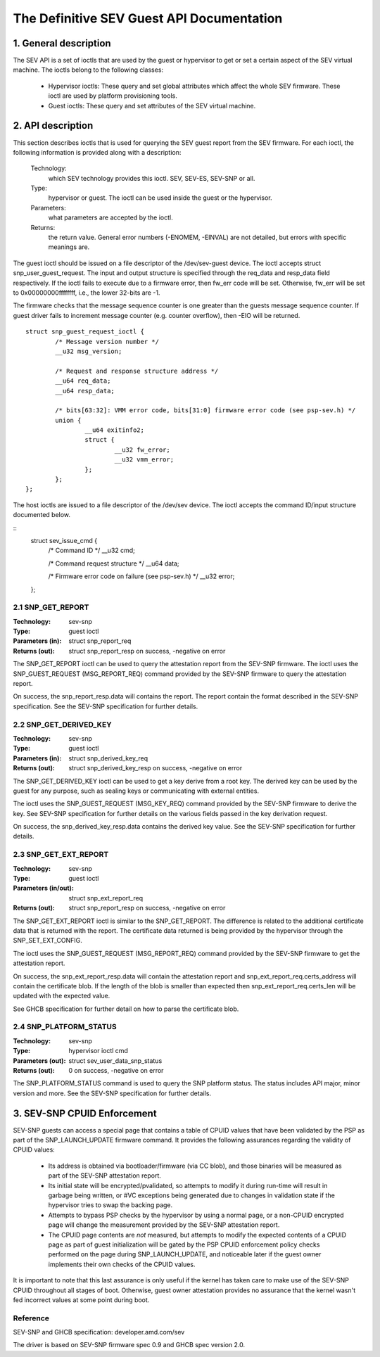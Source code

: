 .. SPDX-License-Identifier: GPL-2.0

===================================================================
The Definitive SEV Guest API Documentation
===================================================================

1. General description
======================

The SEV API is a set of ioctls that are used by the guest or hypervisor
to get or set a certain aspect of the SEV virtual machine. The ioctls belong
to the following classes:

 - Hypervisor ioctls: These query and set global attributes which affect the
   whole SEV firmware.  These ioctl are used by platform provisioning tools.

 - Guest ioctls: These query and set attributes of the SEV virtual machine.

2. API description
==================

This section describes ioctls that is used for querying the SEV guest report
from the SEV firmware. For each ioctl, the following information is provided
along with a description:

  Technology:
      which SEV technology provides this ioctl. SEV, SEV-ES, SEV-SNP or all.

  Type:
      hypervisor or guest. The ioctl can be used inside the guest or the
      hypervisor.

  Parameters:
      what parameters are accepted by the ioctl.

  Returns:
      the return value.  General error numbers (-ENOMEM, -EINVAL)
      are not detailed, but errors with specific meanings are.

The guest ioctl should be issued on a file descriptor of the /dev/sev-guest device.
The ioctl accepts struct snp_user_guest_request. The input and output structure is
specified through the req_data and resp_data field respectively. If the ioctl fails
to execute due to a firmware error, then fw_err code will be set. Otherwise, fw_err
will be set to 0x00000000ffffffff, i.e., the lower 32-bits are -1.

The firmware checks that the message sequence counter is one greater than
the guests message sequence counter. If guest driver fails to increment message
counter (e.g. counter overflow), then -EIO will be returned.

::

        struct snp_guest_request_ioctl {
                /* Message version number */
                __u32 msg_version;

                /* Request and response structure address */
                __u64 req_data;
                __u64 resp_data;

                /* bits[63:32]: VMM error code, bits[31:0] firmware error code (see psp-sev.h) */
                union {
                        __u64 exitinfo2;
                        struct {
                                __u32 fw_error;
                                __u32 vmm_error;
                        };
                };
        };

The host ioctls are issued to a file descriptor of the /dev/sev device.
The ioctl accepts the command ID/input structure documented below.

::
        struct sev_issue_cmd {
                /* Command ID */
                __u32 cmd;

                /* Command request structure */
                __u64 data;

                /* Firmware error code on failure (see psp-sev.h) */
                __u32 error;
        };


2.1 SNP_GET_REPORT
------------------

:Technology: sev-snp
:Type: guest ioctl
:Parameters (in): struct snp_report_req
:Returns (out): struct snp_report_resp on success, -negative on error

The SNP_GET_REPORT ioctl can be used to query the attestation report from the
SEV-SNP firmware. The ioctl uses the SNP_GUEST_REQUEST (MSG_REPORT_REQ) command
provided by the SEV-SNP firmware to query the attestation report.

On success, the snp_report_resp.data will contains the report. The report
contain the format described in the SEV-SNP specification. See the SEV-SNP
specification for further details.

2.2 SNP_GET_DERIVED_KEY
-----------------------
:Technology: sev-snp
:Type: guest ioctl
:Parameters (in): struct snp_derived_key_req
:Returns (out): struct snp_derived_key_resp on success, -negative on error

The SNP_GET_DERIVED_KEY ioctl can be used to get a key derive from a root key.
The derived key can be used by the guest for any purpose, such as sealing keys
or communicating with external entities.

The ioctl uses the SNP_GUEST_REQUEST (MSG_KEY_REQ) command provided by the
SEV-SNP firmware to derive the key. See SEV-SNP specification for further details
on the various fields passed in the key derivation request.

On success, the snp_derived_key_resp.data contains the derived key value. See
the SEV-SNP specification for further details.


2.3 SNP_GET_EXT_REPORT
----------------------
:Technology: sev-snp
:Type: guest ioctl
:Parameters (in/out): struct snp_ext_report_req
:Returns (out): struct snp_report_resp on success, -negative on error

The SNP_GET_EXT_REPORT ioctl is similar to the SNP_GET_REPORT. The difference is
related to the additional certificate data that is returned with the report.
The certificate data returned is being provided by the hypervisor through the
SNP_SET_EXT_CONFIG.

The ioctl uses the SNP_GUEST_REQUEST (MSG_REPORT_REQ) command provided by the SEV-SNP
firmware to get the attestation report.

On success, the snp_ext_report_resp.data will contain the attestation report
and snp_ext_report_req.certs_address will contain the certificate blob. If the
length of the blob is smaller than expected then snp_ext_report_req.certs_len will
be updated with the expected value.

See GHCB specification for further detail on how to parse the certificate blob.

2.4 SNP_PLATFORM_STATUS
-----------------------
:Technology: sev-snp
:Type: hypervisor ioctl cmd
:Parameters (out): struct sev_user_data_snp_status
:Returns (out): 0 on success, -negative on error

The SNP_PLATFORM_STATUS command is used to query the SNP platform status. The
status includes API major, minor version and more. See the SEV-SNP
specification for further details.

3. SEV-SNP CPUID Enforcement
============================

SEV-SNP guests can access a special page that contains a table of CPUID values
that have been validated by the PSP as part of the SNP_LAUNCH_UPDATE firmware
command. It provides the following assurances regarding the validity of CPUID
values:

 - Its address is obtained via bootloader/firmware (via CC blob), and those
   binaries will be measured as part of the SEV-SNP attestation report.
 - Its initial state will be encrypted/pvalidated, so attempts to modify
   it during run-time will result in garbage being written, or #VC exceptions
   being generated due to changes in validation state if the hypervisor tries
   to swap the backing page.
 - Attempts to bypass PSP checks by the hypervisor by using a normal page, or
   a non-CPUID encrypted page will change the measurement provided by the
   SEV-SNP attestation report.
 - The CPUID page contents are *not* measured, but attempts to modify the
   expected contents of a CPUID page as part of guest initialization will be
   gated by the PSP CPUID enforcement policy checks performed on the page
   during SNP_LAUNCH_UPDATE, and noticeable later if the guest owner
   implements their own checks of the CPUID values.

It is important to note that this last assurance is only useful if the kernel
has taken care to make use of the SEV-SNP CPUID throughout all stages of boot.
Otherwise, guest owner attestation provides no assurance that the kernel wasn't
fed incorrect values at some point during boot.


Reference
---------

SEV-SNP and GHCB specification: developer.amd.com/sev

The driver is based on SEV-SNP firmware spec 0.9 and GHCB spec version 2.0.
